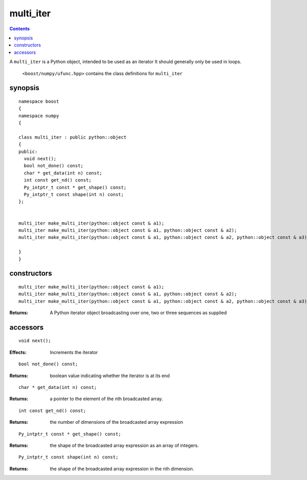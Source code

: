 multi_iter
==========

.. contents ::

A ``multi_iter`` is a Python object, intended to be used as an iterator  It should generally only be used in loops.

 ``<boost/numpy/ufunc.hpp>`` contains the class definitions for ``multi_iter``


synopsis
--------

::

  namespace boost 
  {
  namespace numpy 
  {

  class multi_iter : public python::object 
  {
  public:
    void next();
    bool not_done() const;
    char * get_data(int n) const;
    int const get_nd() const;
    Py_intptr_t const * get_shape() const;
    Py_intptr_t const shape(int n) const;
  };


  multi_iter make_multi_iter(python::object const & a1);
  multi_iter make_multi_iter(python::object const & a1, python::object const & a2);
  multi_iter make_multi_iter(python::object const & a1, python::object const & a2, python::object const & a3);

  }
  }


constructors
------------

::

  multi_iter make_multi_iter(python::object const & a1);
  multi_iter make_multi_iter(python::object const & a1, python::object const & a2);
  multi_iter make_multi_iter(python::object const & a1, python::object const & a2, python::object const & a3);

:Returns: A Python iterator object broadcasting over one, two or three sequences as supplied

accessors
---------

::

  void next();

:Effects: Increments the iterator

::

  bool not_done() const;

:Returns: boolean value indicating whether the iterator is at its end

::

  char * get_data(int n) const;

:Returns: a pointer to the element of the nth broadcasted array.

::

  int const get_nd() const;

:Returns: the number of dimensions of the broadcasted array expression

::

  Py_intptr_t const * get_shape() const;

:Returns: the shape of the broadcasted array expression as an array of integers.

::

  Py_intptr_t const shape(int n) const;

:Returns: the shape of the broadcasted array expression in the nth dimension.
	    

